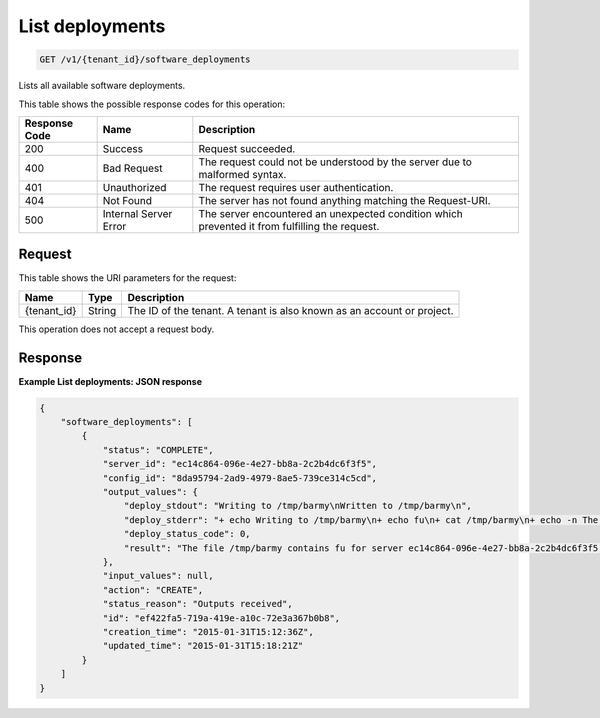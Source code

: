 
.. _get-list-deployments:

List deployments
~~~~~~~~~~~~~~~~

.. code::

    GET /v1/{tenant_id}/software_deployments

Lists all available software deployments.



This table shows the possible response codes for this operation:


+--------------------------+-------------------------+-------------------------+
|Response Code             |Name                     |Description              |
+==========================+=========================+=========================+
|200                       |Success                  |Request succeeded.       |
+--------------------------+-------------------------+-------------------------+
|400                       |Bad Request              |The request could not be |
|                          |                         |understood by the server |
|                          |                         |due to malformed syntax. |
+--------------------------+-------------------------+-------------------------+
|401                       |Unauthorized             |The request requires     |
|                          |                         |user authentication.     |
+--------------------------+-------------------------+-------------------------+
|404                       |Not Found                |The server has not found |
|                          |                         |anything matching the    |
|                          |                         |Request-URI.             |
+--------------------------+-------------------------+-------------------------+
|500                       |Internal Server Error    |The server encountered   |
|                          |                         |an unexpected condition  |
|                          |                         |which prevented it from  |
|                          |                         |fulfilling the request.  |
+--------------------------+-------------------------+-------------------------+


Request
-------




This table shows the URI parameters for the request:

+--------------------------+-------------------------+-------------------------+
|Name                      |Type                     |Description              |
+==========================+=========================+=========================+
|{tenant_id}               |String                   |The ID of the tenant. A  |
|                          |                         |tenant is also known as  |
|                          |                         |an account or project.   |
+--------------------------+-------------------------+-------------------------+





This operation does not accept a request body.




Response
--------










**Example List deployments: JSON response**


.. code::

   {
       "software_deployments": [
           {
               "status": "COMPLETE",
               "server_id": "ec14c864-096e-4e27-bb8a-2c2b4dc6f3f5",
               "config_id": "8da95794-2ad9-4979-8ae5-739ce314c5cd",
               "output_values": {
                   "deploy_stdout": "Writing to /tmp/barmy\nWritten to /tmp/barmy\n",
                   "deploy_stderr": "+ echo Writing to /tmp/barmy\n+ echo fu\n+ cat /tmp/barmy\n+ echo -n The file /tmp/barmy contains fu for server ec14c864-096e-4e27-bb8a-2c2b4dc6f3f5 during CREATE\n+ echo Written to /tmp/barmy\n+ echo Output to stderr\nOutput to stderr\n",
                   "deploy_status_code": 0,
                   "result": "The file /tmp/barmy contains fu for server ec14c864-096e-4e27-bb8a-2c2b4dc6f3f5 during CREATE"
               },
               "input_values": null,
               "action": "CREATE",
               "status_reason": "Outputs received",
               "id": "ef422fa5-719a-419e-a10c-72e3a367b0b8",
               "creation_time": "2015-01-31T15:12:36Z",
               "updated_time": "2015-01-31T15:18:21Z"
           }
       ]
   }
